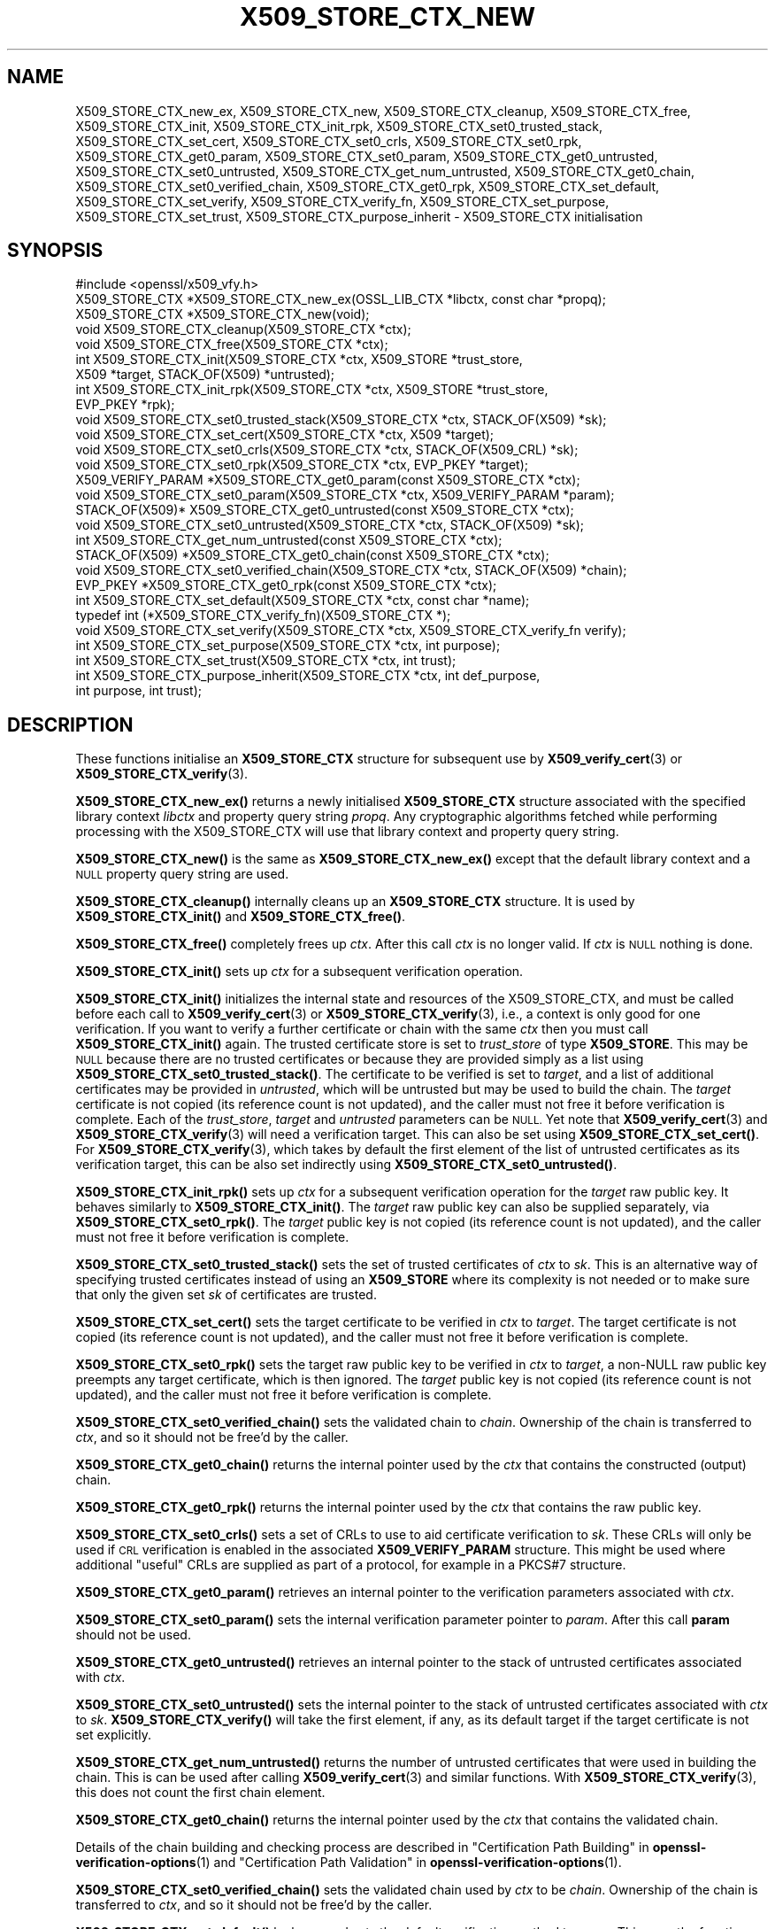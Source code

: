 .\" Automatically generated by Pod::Man 4.14 (Pod::Simple 3.42)
.\"
.\" Standard preamble:
.\" ========================================================================
.de Sp \" Vertical space (when we can't use .PP)
.if t .sp .5v
.if n .sp
..
.de Vb \" Begin verbatim text
.ft CW
.nf
.ne \\$1
..
.de Ve \" End verbatim text
.ft R
.fi
..
.\" Set up some character translations and predefined strings.  \*(-- will
.\" give an unbreakable dash, \*(PI will give pi, \*(L" will give a left
.\" double quote, and \*(R" will give a right double quote.  \*(C+ will
.\" give a nicer C++.  Capital omega is used to do unbreakable dashes and
.\" therefore won't be available.  \*(C` and \*(C' expand to `' in nroff,
.\" nothing in troff, for use with C<>.
.tr \(*W-
.ds C+ C\v'-.1v'\h'-1p'\s-2+\h'-1p'+\s0\v'.1v'\h'-1p'
.ie n \{\
.    ds -- \(*W-
.    ds PI pi
.    if (\n(.H=4u)&(1m=24u) .ds -- \(*W\h'-12u'\(*W\h'-12u'-\" diablo 10 pitch
.    if (\n(.H=4u)&(1m=20u) .ds -- \(*W\h'-12u'\(*W\h'-8u'-\"  diablo 12 pitch
.    ds L" ""
.    ds R" ""
.    ds C` ""
.    ds C' ""
'br\}
.el\{\
.    ds -- \|\(em\|
.    ds PI \(*p
.    ds L" ``
.    ds R" ''
.    ds C`
.    ds C'
'br\}
.\"
.\" Escape single quotes in literal strings from groff's Unicode transform.
.ie \n(.g .ds Aq \(aq
.el       .ds Aq '
.\"
.\" If the F register is >0, we'll generate index entries on stderr for
.\" titles (.TH), headers (.SH), subsections (.SS), items (.Ip), and index
.\" entries marked with X<> in POD.  Of course, you'll have to process the
.\" output yourself in some meaningful fashion.
.\"
.\" Avoid warning from groff about undefined register 'F'.
.de IX
..
.nr rF 0
.if \n(.g .if rF .nr rF 1
.if (\n(rF:(\n(.g==0)) \{\
.    if \nF \{\
.        de IX
.        tm Index:\\$1\t\\n%\t"\\$2"
..
.        if !\nF==2 \{\
.            nr % 0
.            nr F 2
.        \}
.    \}
.\}
.rr rF
.\"
.\" Accent mark definitions (@(#)ms.acc 1.5 88/02/08 SMI; from UCB 4.2).
.\" Fear.  Run.  Save yourself.  No user-serviceable parts.
.    \" fudge factors for nroff and troff
.if n \{\
.    ds #H 0
.    ds #V .8m
.    ds #F .3m
.    ds #[ \f1
.    ds #] \fP
.\}
.if t \{\
.    ds #H ((1u-(\\\\n(.fu%2u))*.13m)
.    ds #V .6m
.    ds #F 0
.    ds #[ \&
.    ds #] \&
.\}
.    \" simple accents for nroff and troff
.if n \{\
.    ds ' \&
.    ds ` \&
.    ds ^ \&
.    ds , \&
.    ds ~ ~
.    ds /
.\}
.if t \{\
.    ds ' \\k:\h'-(\\n(.wu*8/10-\*(#H)'\'\h"|\\n:u"
.    ds ` \\k:\h'-(\\n(.wu*8/10-\*(#H)'\`\h'|\\n:u'
.    ds ^ \\k:\h'-(\\n(.wu*10/11-\*(#H)'^\h'|\\n:u'
.    ds , \\k:\h'-(\\n(.wu*8/10)',\h'|\\n:u'
.    ds ~ \\k:\h'-(\\n(.wu-\*(#H-.1m)'~\h'|\\n:u'
.    ds / \\k:\h'-(\\n(.wu*8/10-\*(#H)'\z\(sl\h'|\\n:u'
.\}
.    \" troff and (daisy-wheel) nroff accents
.ds : \\k:\h'-(\\n(.wu*8/10-\*(#H+.1m+\*(#F)'\v'-\*(#V'\z.\h'.2m+\*(#F'.\h'|\\n:u'\v'\*(#V'
.ds 8 \h'\*(#H'\(*b\h'-\*(#H'
.ds o \\k:\h'-(\\n(.wu+\w'\(de'u-\*(#H)/2u'\v'-.3n'\*(#[\z\(de\v'.3n'\h'|\\n:u'\*(#]
.ds d- \h'\*(#H'\(pd\h'-\w'~'u'\v'-.25m'\f2\(hy\fP\v'.25m'\h'-\*(#H'
.ds D- D\\k:\h'-\w'D'u'\v'-.11m'\z\(hy\v'.11m'\h'|\\n:u'
.ds th \*(#[\v'.3m'\s+1I\s-1\v'-.3m'\h'-(\w'I'u*2/3)'\s-1o\s+1\*(#]
.ds Th \*(#[\s+2I\s-2\h'-\w'I'u*3/5'\v'-.3m'o\v'.3m'\*(#]
.ds ae a\h'-(\w'a'u*4/10)'e
.ds Ae A\h'-(\w'A'u*4/10)'E
.    \" corrections for vroff
.if v .ds ~ \\k:\h'-(\\n(.wu*9/10-\*(#H)'\s-2\u~\d\s+2\h'|\\n:u'
.if v .ds ^ \\k:\h'-(\\n(.wu*10/11-\*(#H)'\v'-.4m'^\v'.4m'\h'|\\n:u'
.    \" for low resolution devices (crt and lpr)
.if \n(.H>23 .if \n(.V>19 \
\{\
.    ds : e
.    ds 8 ss
.    ds o a
.    ds d- d\h'-1'\(ga
.    ds D- D\h'-1'\(hy
.    ds th \o'bp'
.    ds Th \o'LP'
.    ds ae ae
.    ds Ae AE
.\}
.rm #[ #] #H #V #F C
.\" ========================================================================
.\"
.IX Title "X509_STORE_CTX_NEW 3ossl"
.TH X509_STORE_CTX_NEW 3ossl "2024-04-09" "3.3.0" "OpenSSL"
.\" For nroff, turn off justification.  Always turn off hyphenation; it makes
.\" way too many mistakes in technical documents.
.if n .ad l
.nh
.SH "NAME"
X509_STORE_CTX_new_ex, X509_STORE_CTX_new, X509_STORE_CTX_cleanup,
X509_STORE_CTX_free, X509_STORE_CTX_init,
X509_STORE_CTX_init_rpk,
X509_STORE_CTX_set0_trusted_stack,
X509_STORE_CTX_set_cert, X509_STORE_CTX_set0_crls,
X509_STORE_CTX_set0_rpk,
X509_STORE_CTX_get0_param, X509_STORE_CTX_set0_param,
X509_STORE_CTX_get0_untrusted, X509_STORE_CTX_set0_untrusted,
X509_STORE_CTX_get_num_untrusted,
X509_STORE_CTX_get0_chain, X509_STORE_CTX_set0_verified_chain,
X509_STORE_CTX_get0_rpk,
X509_STORE_CTX_set_default,
X509_STORE_CTX_set_verify,
X509_STORE_CTX_verify_fn,
X509_STORE_CTX_set_purpose,
X509_STORE_CTX_set_trust,
X509_STORE_CTX_purpose_inherit
\&\- X509_STORE_CTX initialisation
.SH "SYNOPSIS"
.IX Header "SYNOPSIS"
.Vb 1
\& #include <openssl/x509_vfy.h>
\&
\& X509_STORE_CTX *X509_STORE_CTX_new_ex(OSSL_LIB_CTX *libctx, const char *propq);
\& X509_STORE_CTX *X509_STORE_CTX_new(void);
\& void X509_STORE_CTX_cleanup(X509_STORE_CTX *ctx);
\& void X509_STORE_CTX_free(X509_STORE_CTX *ctx);
\&
\& int X509_STORE_CTX_init(X509_STORE_CTX *ctx, X509_STORE *trust_store,
\&                         X509 *target, STACK_OF(X509) *untrusted);
\& int X509_STORE_CTX_init_rpk(X509_STORE_CTX *ctx, X509_STORE *trust_store,
\&                             EVP_PKEY *rpk);
\&
\& void X509_STORE_CTX_set0_trusted_stack(X509_STORE_CTX *ctx, STACK_OF(X509) *sk);
\&
\& void X509_STORE_CTX_set_cert(X509_STORE_CTX *ctx, X509 *target);
\& void X509_STORE_CTX_set0_crls(X509_STORE_CTX *ctx, STACK_OF(X509_CRL) *sk);
\& void X509_STORE_CTX_set0_rpk(X509_STORE_CTX *ctx, EVP_PKEY *target);
\&
\& X509_VERIFY_PARAM *X509_STORE_CTX_get0_param(const X509_STORE_CTX *ctx);
\& void X509_STORE_CTX_set0_param(X509_STORE_CTX *ctx, X509_VERIFY_PARAM *param);
\&
\& STACK_OF(X509)* X509_STORE_CTX_get0_untrusted(const X509_STORE_CTX *ctx);
\& void X509_STORE_CTX_set0_untrusted(X509_STORE_CTX *ctx, STACK_OF(X509) *sk);
\&
\& int X509_STORE_CTX_get_num_untrusted(const X509_STORE_CTX *ctx);
\& STACK_OF(X509) *X509_STORE_CTX_get0_chain(const X509_STORE_CTX *ctx);
\& void X509_STORE_CTX_set0_verified_chain(X509_STORE_CTX *ctx, STACK_OF(X509) *chain);
\& EVP_PKEY *X509_STORE_CTX_get0_rpk(const X509_STORE_CTX *ctx);
\&
\& int X509_STORE_CTX_set_default(X509_STORE_CTX *ctx, const char *name);
\& typedef int (*X509_STORE_CTX_verify_fn)(X509_STORE_CTX *);
\& void X509_STORE_CTX_set_verify(X509_STORE_CTX *ctx, X509_STORE_CTX_verify_fn verify);
\&
\& int X509_STORE_CTX_set_purpose(X509_STORE_CTX *ctx, int purpose);
\& int X509_STORE_CTX_set_trust(X509_STORE_CTX *ctx, int trust);
\& int X509_STORE_CTX_purpose_inherit(X509_STORE_CTX *ctx, int def_purpose,
\&                                    int purpose, int trust);
.Ve
.SH "DESCRIPTION"
.IX Header "DESCRIPTION"
These functions initialise an \fBX509_STORE_CTX\fR structure for subsequent use
by \fBX509_verify_cert\fR\|(3) or \fBX509_STORE_CTX_verify\fR\|(3).
.PP
\&\fBX509_STORE_CTX_new_ex()\fR returns a newly initialised \fBX509_STORE_CTX\fR
structure associated with the specified library context \fIlibctx\fR and property
query string \fIpropq\fR. Any cryptographic algorithms fetched while performing
processing with the X509_STORE_CTX will use that library context and property
query string.
.PP
\&\fBX509_STORE_CTX_new()\fR is the same as \fBX509_STORE_CTX_new_ex()\fR except that
the default library context and a \s-1NULL\s0 property query string are used.
.PP
\&\fBX509_STORE_CTX_cleanup()\fR internally cleans up an \fBX509_STORE_CTX\fR structure.
It is used by \fBX509_STORE_CTX_init()\fR and \fBX509_STORE_CTX_free()\fR.
.PP
\&\fBX509_STORE_CTX_free()\fR completely frees up \fIctx\fR. After this call \fIctx\fR
is no longer valid.
If \fIctx\fR is \s-1NULL\s0 nothing is done.
.PP
\&\fBX509_STORE_CTX_init()\fR sets up \fIctx\fR for a subsequent verification operation.
.PP
\&\fBX509_STORE_CTX_init()\fR initializes the internal state and resources of the
X509_STORE_CTX, and must be called before each call to \fBX509_verify_cert\fR\|(3) or
\&\fBX509_STORE_CTX_verify\fR\|(3), i.e., a context is only good for one verification.
If you want to verify a further certificate or chain with the same \fIctx\fR
then you must call \fBX509_STORE_CTX_init()\fR again.
The trusted certificate store is set to \fItrust_store\fR of type \fBX509_STORE\fR.
This may be \s-1NULL\s0 because there are no trusted certificates or because
they are provided simply as a list using \fBX509_STORE_CTX_set0_trusted_stack()\fR.
The certificate to be verified is set to \fItarget\fR,
and a list of additional certificates may be provided in \fIuntrusted\fR,
which will be untrusted but may be used to build the chain.
The \fItarget\fR certificate is not copied (its reference count is not updated),
and the caller must not free it before verification is complete.
Each of the \fItrust_store\fR, \fItarget\fR and \fIuntrusted\fR parameters can be \s-1NULL.\s0
Yet note that \fBX509_verify_cert\fR\|(3) and \fBX509_STORE_CTX_verify\fR\|(3)
will need a verification target.
This can also be set using \fBX509_STORE_CTX_set_cert()\fR.
For \fBX509_STORE_CTX_verify\fR\|(3), which takes by default the first element of the
list of untrusted certificates as its verification target,
this can be also set indirectly using \fBX509_STORE_CTX_set0_untrusted()\fR.
.PP
\&\fBX509_STORE_CTX_init_rpk()\fR sets up \fIctx\fR for a subsequent verification
operation for the \fItarget\fR raw public key.
It behaves similarly to \fBX509_STORE_CTX_init()\fR.
The \fItarget\fR raw public key can also be supplied separately, via
\&\fBX509_STORE_CTX_set0_rpk()\fR.
The \fItarget\fR public key is not copied (its reference count is not updated),
and the caller must not free it before verification is complete.
.PP
\&\fBX509_STORE_CTX_set0_trusted_stack()\fR sets the set of trusted certificates of
\&\fIctx\fR to \fIsk\fR. This is an alternative way of specifying trusted certificates
instead of using an \fBX509_STORE\fR where its complexity is not needed
or to make sure that only the given set \fIsk\fR of certificates are trusted.
.PP
\&\fBX509_STORE_CTX_set_cert()\fR sets the target certificate to be verified in \fIctx\fR
to \fItarget\fR.
The target certificate is not copied (its reference count is not updated),
and the caller must not free it before verification is complete.
.PP
\&\fBX509_STORE_CTX_set0_rpk()\fR sets the target raw public key to be verified in \fIctx\fR
to \fItarget\fR, a non-NULL raw public key preempts any target certificate, which
is then ignored.
The \fItarget\fR public key is not copied (its reference count is not updated),
and the caller must not free it before verification is complete.
.PP
\&\fBX509_STORE_CTX_set0_verified_chain()\fR sets the validated chain to \fIchain\fR.
Ownership of the chain is transferred to \fIctx\fR,
and so it should not be free'd by the caller.
.PP
\&\fBX509_STORE_CTX_get0_chain()\fR returns the internal pointer used by the
\&\fIctx\fR that contains the constructed (output) chain.
.PP
\&\fBX509_STORE_CTX_get0_rpk()\fR returns the internal pointer used by the
\&\fIctx\fR that contains the raw public key.
.PP
\&\fBX509_STORE_CTX_set0_crls()\fR sets a set of CRLs to use to aid certificate
verification to \fIsk\fR. These CRLs will only be used if \s-1CRL\s0 verification is
enabled in the associated \fBX509_VERIFY_PARAM\fR structure. This might be
used where additional \*(L"useful\*(R" CRLs are supplied as part of a protocol,
for example in a PKCS#7 structure.
.PP
\&\fBX509_STORE_CTX_get0_param()\fR retrieves an internal pointer
to the verification parameters associated with \fIctx\fR.
.PP
\&\fBX509_STORE_CTX_set0_param()\fR sets the internal verification parameter pointer
to \fIparam\fR. After this call \fBparam\fR should not be used.
.PP
\&\fBX509_STORE_CTX_get0_untrusted()\fR retrieves an internal pointer to the
stack of untrusted certificates associated with \fIctx\fR.
.PP
\&\fBX509_STORE_CTX_set0_untrusted()\fR sets the internal pointer to the stack
of untrusted certificates associated with \fIctx\fR to \fIsk\fR.
\&\fBX509_STORE_CTX_verify()\fR will take the first element, if any,
as its default target if the target certificate is not set explicitly.
.PP
\&\fBX509_STORE_CTX_get_num_untrusted()\fR returns the number of untrusted certificates
that were used in building the chain.
This is can be used after calling \fBX509_verify_cert\fR\|(3) and similar functions.
With \fBX509_STORE_CTX_verify\fR\|(3), this does not count the first chain element.
.PP
\&\fBX509_STORE_CTX_get0_chain()\fR returns the internal pointer used by the
\&\fIctx\fR that contains the validated chain.
.PP
Details of the chain building and checking process are described in
\&\*(L"Certification Path Building\*(R" in \fBopenssl\-verification\-options\fR\|(1) and
\&\*(L"Certification Path Validation\*(R" in \fBopenssl\-verification\-options\fR\|(1).
.PP
\&\fBX509_STORE_CTX_set0_verified_chain()\fR sets the validated chain used
by \fIctx\fR to be \fIchain\fR.
Ownership of the chain is transferred to \fIctx\fR,
and so it should not be free'd by the caller.
.PP
\&\fBX509_STORE_CTX_set_default()\fR looks up and sets the default verification
method to \fIname\fR. This uses the function \fBX509_VERIFY_PARAM_lookup()\fR to
find an appropriate set of parameters from the purpose identifier \fIname\fR.
Currently defined purposes are \f(CW\*(C`sslclient\*(C'\fR, \f(CW\*(C`sslserver\*(C'\fR, \f(CW\*(C`nssslserver\*(C'\fR,
\&\f(CW\*(C`smimesign\*(C'\fR, \f(CW\*(C`smimeencrypt\*(C'\fR, \f(CW\*(C`crlsign\*(C'\fR, \f(CW\*(C`ocsphelper\*(C'\fR, \f(CW\*(C`timestampsign\*(C'\fR,
and \f(CW\*(C`any\*(C'\fR.
.PP
\&\fBX509_STORE_CTX_set_verify()\fR provides the capability for overriding the default
verify function. This function is responsible for verifying chain signatures and
expiration times.
.PP
A verify function is defined as an X509_STORE_CTX_verify type which has the
following signature:
.PP
.Vb 1
\& int (*verify)(X509_STORE_CTX *);
.Ve
.PP
This function should receive the current X509_STORE_CTX as a parameter and
return 1 on success or 0 on failure.
.PP
X509 certificates may contain information about what purposes keys contained
within them can be used for. For example \*(L"\s-1TLS WWW\s0 Server Authentication\*(R" or
\&\*(L"Email Protection\*(R". This \*(L"key usage\*(R" information is held internally to the
certificate itself. In addition the trust store containing trusted certificates
can declare what purposes we trust different certificates for. This \*(L"trust\*(R"
information is not held within the certificate itself but is \*(L"meta\*(R" information
held alongside it. This \*(L"meta\*(R" information is associated with the certificate
after it is issued and could be determined by a system administrator. For
example a certificate might declare that it is suitable for use for both
\&\*(L"\s-1TLS WWW\s0 Server Authentication\*(R" and \*(L"\s-1TLS\s0 Client Authentication\*(R", but a system
administrator might only trust it for the former. An X.509 certificate extension
exists that can record extended key usage information to supplement the purpose
information described above. This extended mechanism is arbitrarily extensible
and not well suited for a generic library \s-1API\s0; applications that need to
validate extended key usage information in certificates will need to define a
custom \*(L"purpose\*(R" (see below) or supply a nondefault verification callback
(\fBX509_STORE_set_verify_cb_func\fR\|(3)).
.PP
\&\fBX509_STORE_CTX_set_purpose()\fR sets the purpose for the target certificate being
verified in the \fIctx\fR. Built-in available values for the \fIpurpose\fR argument
are \fBX509_PURPOSE_SSL_CLIENT\fR, \fBX509_PURPOSE_SSL_SERVER\fR,
\&\fBX509_PURPOSE_NS_SSL_SERVER\fR, \fBX509_PURPOSE_SMIME_SIGN\fR,
\&\fBX509_PURPOSE_SMIME_ENCRYPT\fR, \fBX509_PURPOSE_CRL_SIGN\fR, \fBX509_PURPOSE_ANY\fR,
\&\fBX509_PURPOSE_OCSP_HELPER\fR, \fBX509_PURPOSE_TIMESTAMP_SIGN\fR and
\&\fBX509_PURPOSE_CODE_SIGN\fR.  It is also
possible to create a custom purpose value. Setting a purpose requests that
the key usage and extended key usage (\s-1EKU\s0) extensions optionally declared within
the certificate and its chain are verified to be consistent with that purpose.
For \s-1SSL\s0 client, \s-1SSL\s0 server, and S/MIME purposes, the \s-1EKU\s0 is checked also for the
\&\s-1CA\s0 certificates along the chain, including any given trust anchor certificate.
Potentially also further checks are done (depending on the purpose given).
Every purpose also has an associated default trust value, which will also be set
at the same time. During verification, this trust setting will be verified
to check whether it is consistent with the trust set by the system administrator
for certificates in the chain.
.PP
\&\fBX509_STORE_CTX_set_trust()\fR sets the trust value for the target certificate
being verified in the \fIctx\fR. Built-in available values for the \fItrust\fR
argument are \fBX509_TRUST_COMPAT\fR, \fBX509_TRUST_SSL_CLIENT\fR,
\&\fBX509_TRUST_SSL_SERVER\fR, \fBX509_TRUST_EMAIL\fR, \fBX509_TRUST_OBJECT_SIGN\fR,
\&\fBX509_TRUST_OCSP_SIGN\fR, \fBX509_TRUST_OCSP_REQUEST\fR and \fBX509_TRUST_TSA\fR. It is
also possible to create a custom trust value. Since \fBX509_STORE_CTX_set_purpose()\fR
also sets the trust value it is normally sufficient to only call that function.
If both are called then \fBX509_STORE_CTX_set_trust()\fR should be called after
\&\fBX509_STORE_CTX_set_purpose()\fR since the trust setting of the last call will be
used.
.PP
It should not normally be necessary for end user applications to call
\&\fBX509_STORE_CTX_purpose_inherit()\fR directly. Typically applications should call
\&\fBX509_STORE_CTX_set_purpose()\fR or \fBX509_STORE_CTX_set_trust()\fR instead. Using this
function it is possible to set the purpose and trust values for the \fIctx\fR at
the same time.
Both \fIctx\fR and its internal verification parameter pointer must not be \s-1NULL.\s0
The \fIdef_purpose\fR and \fIpurpose\fR arguments can have the same
purpose values as described for \fBX509_STORE_CTX_set_purpose()\fR above. The \fItrust\fR
argument can have the same trust values as described in
\&\fBX509_STORE_CTX_set_trust()\fR above. Any of the \fIdef_purpose\fR, \fIpurpose\fR or
\&\fItrust\fR values may also have the value 0 to indicate that the supplied
parameter should be ignored. After calling this function the purpose to be used
for verification is set from the \fIpurpose\fR argument unless the purpose was
already set in \fIctx\fR before, and the trust is set from the \fItrust\fR argument
unless the trust was already set in \fIctx\fR before.
If \fItrust\fR is 0 then the trust value will be set from
the default trust value for \fIpurpose\fR. If the default trust value for the
purpose is \fIX509_TRUST_DEFAULT\fR and \fItrust\fR is 0 then the default trust value
associated with the \fIdef_purpose\fR value is used for the trust setting instead.
.SH "NOTES"
.IX Header "NOTES"
The certificates and CRLs in a store are used internally and should \fBnot\fR
be freed up until after the associated \fBX509_STORE_CTX\fR is freed.
.SH "BUGS"
.IX Header "BUGS"
The certificates and CRLs in a context are used internally and should \fBnot\fR
be freed up until after the associated \fBX509_STORE_CTX\fR is freed. Copies
should be made or reference counts increased instead.
.SH "RETURN VALUES"
.IX Header "RETURN VALUES"
\&\fBX509_STORE_CTX_new()\fR returns a newly allocated context or \s-1NULL\s0 if an
error occurred.
.PP
\&\fBX509_STORE_CTX_init()\fR and \fBX509_STORE_CTX_init_rpk()\fR return 1 for success
or 0 if an error occurred.
.PP
\&\fBX509_STORE_CTX_get0_param()\fR returns a pointer to an \fBX509_VERIFY_PARAM\fR
structure or \s-1NULL\s0 if an error occurred.
.PP
\&\fBX509_STORE_CTX_get0_rpk()\fR returns a pointer to an \fB\s-1EVP_PKEY\s0\fR structure if
present, or \s-1NULL\s0 if absent.
.PP
\&\fBX509_STORE_CTX_cleanup()\fR, \fBX509_STORE_CTX_free()\fR,
\&\fBX509_STORE_CTX_set0_trusted_stack()\fR,
\&\fBX509_STORE_CTX_set_cert()\fR,
\&\fBX509_STORE_CTX_set0_crls()\fR and \fBX509_STORE_CTX_set0_param()\fR do not return
values.
.PP
\&\fBX509_STORE_CTX_set_default()\fR returns 1 for success or 0 if an error occurred.
.PP
\&\fBX509_STORE_CTX_get_num_untrusted()\fR returns the number of untrusted certificates
used.
.SH "SEE ALSO"
.IX Header "SEE ALSO"
\&\fBX509_verify_cert\fR\|(3), \fBX509_STORE_CTX_verify\fR\|(3),
\&\fBX509_VERIFY_PARAM_set_flags\fR\|(3)
.SH "HISTORY"
.IX Header "HISTORY"
The \fBX509_STORE_CTX_set0_crls()\fR function was added in OpenSSL 1.0.0.
The \fBX509_STORE_CTX_get_num_untrusted()\fR function was added in OpenSSL 1.1.0.
The \fBX509_STORE_CTX_new_ex()\fR function was added in OpenSSL 3.0.
The \fBX509_STORE_CTX_init_rpk()\fR, \fBX509_STORE_CTX_get0_rpk()\fR, and
\&\fBX509_STORE_CTX_set0_rpk()\fR functions were added in OpenSSL 3.2.
.PP
There is no need to call \fBX509_STORE_CTX_cleanup()\fR explicitly since OpenSSL 3.0.
.SH "COPYRIGHT"
.IX Header "COPYRIGHT"
Copyright 2009\-2024 The OpenSSL Project Authors. All Rights Reserved.
.PP
Licensed under the Apache License 2.0 (the \*(L"License\*(R").  You may not use
this file except in compliance with the License.  You can obtain a copy
in the file \s-1LICENSE\s0 in the source distribution or at
<https://www.openssl.org/source/license.html>.
